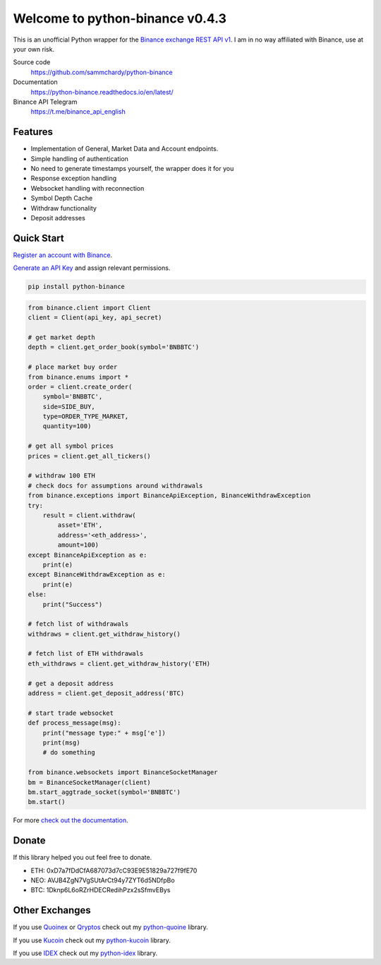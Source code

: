 ================================
Welcome to python-binance v0.4.3
================================

.. image:: https://img.shields.io/pypi/v/python-binance.svg
    :target: https://pypi.python.org/pypi/python-binance

.. image:: https://img.shields.io/pypi/l/python-binance.svg
    :target: https://pypi.python.org/pypi/python-binance

.. image:: https://img.shields.io/travis/sammchardy/python-binance.svg
    :target: https://travis-ci.org/sammchardy/python-binance

.. image:: https://img.shields.io/coveralls/sammchardy/python-binance.svg
    :target: https://coveralls.io/github/sammchardy/python-binance

.. image:: https://img.shields.io/pypi/wheel/python-binance.svg
    :target: https://pypi.python.org/pypi/python-binance

.. image:: https://img.shields.io/pypi/pyversions/python-binance.svg
    :target: https://pypi.python.org/pypi/python-binance

This is an unofficial Python wrapper for the `Binance exchange REST API v1 <https://www.binance.com/restapipub.html>`_. I am in no way affiliated with Binance, use at your own risk.

Source code
  https://github.com/sammchardy/python-binance

Documentation
  https://python-binance.readthedocs.io/en/latest/

Binance API Telegram
  https://t.me/binance_api_english

Features
--------

- Implementation of General, Market Data and Account endpoints.
- Simple handling of authentication
- No need to generate timestamps yourself, the wrapper does it for you
- Response exception handling
- Websocket handling with reconnection
- Symbol Depth Cache
- Withdraw functionality
- Deposit addresses

Quick Start
-----------

`Register an account with Binance <https://www.binance.com/register.html?ref=10099792>`_.

`Generate an API Key <https://www.binance.com/userCenter/createApi.html>`_ and assign relevant permissions.

.. code:: bash

    pip install python-binance


.. code:: python

    from binance.client import Client
    client = Client(api_key, api_secret)

    # get market depth
    depth = client.get_order_book(symbol='BNBBTC')

    # place market buy order
    from binance.enums import *
    order = client.create_order(
        symbol='BNBBTC',
        side=SIDE_BUY,
        type=ORDER_TYPE_MARKET,
        quantity=100)

    # get all symbol prices
    prices = client.get_all_tickers()

    # withdraw 100 ETH
    # check docs for assumptions around withdrawals
    from binance.exceptions import BinanceApiException, BinanceWithdrawException
    try:
        result = client.withdraw(
            asset='ETH',
            address='<eth_address>',
            amount=100)
    except BinanceApiException as e:
        print(e)
    except BinanceWithdrawException as e:
        print(e)
    else:
        print("Success")

    # fetch list of withdrawals
    withdraws = client.get_withdraw_history()

    # fetch list of ETH withdrawals
    eth_withdraws = client.get_withdraw_history('ETH)

    # get a deposit address
    address = client.get_deposit_address('BTC)

    # start trade websocket
    def process_message(msg):
        print("message type:" + msg['e'])
        print(msg)
        # do something

    from binance.websockets import BinanceSocketManager
    bm = BinanceSocketManager(client)
    bm.start_aggtrade_socket(symbol='BNBBTC')
    bm.start()

For more `check out the documentation <https://python-binance.readthedocs.io/en/latest/>`_.

Donate
------

If this library helped you out feel free to donate.

- ETH: 0xD7a7fDdCfA687073d7cC93E9E51829a727f9fE70
- NEO: AVJB4ZgN7VgSUtArCt94y7ZYT6d5NDfpBo
- BTC: 1Dknp6L6oRZrHDECRedihPzx2sSfmvEBys

Other Exchanges
---------------

If you use `Quoinex <https://accounts.quoinex.com/sign-up?affiliate=PAxghztC67615>`_
or `Qryptos <https://accounts.qryptos.com/sign-up?affiliate=PAxghztC67615>`_ check out my `python-quoine <https://github.com/sammchardy/python-quoine>`_ library.

If you use `Kucoin <https://www.kucoin.com/#/?r=E42cWB>`_ check out my `python-kucoin <https://github.com/sammchardy/python-kucoin>`_ library.

If you use `IDEX <https://idex.market>`_ check out my `python-idex <https://github.com/sammchardy/python-idex>`_ library.
